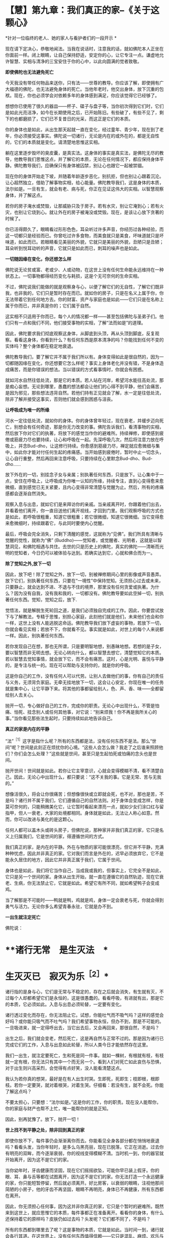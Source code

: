 * 【慧】第九章：我们真正的家--《关于这颗心》
:PROPERTIES:
:CUSTOM_ID: 慧第九章我们真正的家--关于这颗心
:END:

*针对一位临终的老人、她的家人与看护者们的一段开示 *　　

 

现在请下定决心，恭敬地闻法。当我在说话时，注意我的话，就如佛陀本人正坐在你面前一样。闭上眼睛，让自己保持舒适，安定你的心，让它专注一点。谦虚地允许智慧、实相与清净的三宝安住于你的心中，以此向圆满的觉者致敬。 

 

*即使佛陀也无法避免死亡*

 

今天我没有带任何物品来送你，只有法------世尊的教导。你应该了解，即使拥有广大福德的佛陀，也无法避免身体的死亡。当他年老时，他交出身体，放下沉重的包袱。现在，你也必须学会对依赖多年的身体感到满足，你应该觉得它已经够了。

 

想想你已使用了很久的器皿------杯子、碟子与盘子等，当你初次得到它们时，它们是如此光亮洁净，如今在长期使用之后，已开始陈旧。有些破了，有些不见了，剩下的也都磨损了，它们已不复昔日的光采，而这正是它们的本质。

 

你的身体也是如此，从出生那天起就一直在变化，经过童年、青少年，现在到了老年，你必须接受这事实。佛陀说一切诸行，无论是内在的或外在的，都是无自性的，它们的本质就是变化。请清楚地思惟这实相。

 

躺在这里逐步毁坏的臭皮囊，是真实法。这身体的事实是真实法，是佛陀无尽的教导，他教导我们思惟这点，并了解它的本质，无论在任何情况下，都应保持身体平静。佛陀教导我们，应确保只有身体被囚禁，别让心也跟它一起被禁锢。

 

现在你的身体开始走下坡，并随着年龄逐步恶化，别抗拒，但也别让心跟着沉沦。让心超然独立，借助了解事物实相，给心能量。佛陀教导我们，这是身体的本质，法尔如是。一旦有生，就会有老、病与死，你正在见证这伟大的实相。以智慧观察身体，并了解这点。

 

若你的房子淹水或焚毁，让那威胁只及于房子。若有水灾，别让它淹到心；若有火灾，也别让它烧到心。就让外在的房子被淹没或焚毁。现在，是该让心放下贪著的时候了。

 

你已活得颇久了，眼睛看过形形色色，耳朵听过许多声音，你经历过各种经验，而这一切都只是经验而已。你曾吃过许多食物，而美食就只是美食，坏味道就只是坏味道，如此而已。若眼睛看见美丽的外貌，它就只是美丽的外貌，丑陋只是丑陋；耳朵听到悦耳动听的声音，它就只是如此而已，刺耳的噪声也是如此。 

 

*一切随因缘在变化，你还想怎么样*

 

佛陀说无论贫或富、老或少、人或动物，在这世上没有任何生命能永远维持在一种状态上。一切事物都得经历变化与耗损，这是个无可奈何的生命实相。

 

不过，佛陀说我们能做的就是观察身与心，以便了解它们的无自性，了解它们既非我，也非我的，它们只是暂时存在而已。就如你的房子，只是在名义上属于你，你无法带着它到任何地方去。你的财富、资产与家庭也是如此------它们只是在名称上属于你而已，并非真是你的；它们属于自然。

 

这实相不只适用于你而已，每个人的情况都一样------甚至包括佛陀与圣弟子们。他们只有一点和我们不同，他们接受事物的实相，了解“法而如是”的道理。

 

因此，佛陀要求我们彻底观察这身体，从脚底到头顶，再从头顶到脚底，反复观察。看看这身体，你看到什么？有任何东西是原本清净的吗？你能找到任何不变的实体吗？整个身体都在稳定地衰退。

 

佛陀教导我们，要了解它并不属于我们所以有。身体变得如此是很自然的，因为一切都随因缘在变化，你还想要它怎么样呢？事实上身体老化并没有错，不是身体造成痛苦，而是你错误的想法。当以错误的方式看事情时，你就会有困惑。

 

就如河水自然往低处流，那是它的本质。若人站在河岸，希望河水能往高处流，那是痴心妄想。无论到哪里，愚蠢的想法都会让他们的心得不到平静，他们会痛苦，是因为邪见，那些想法违背自然。若他们持有正见就会了解，水一定是往低处流，除非了解并接受这事实，否则他们就会感到困惑与沮丧。 

 

*让呼吸成为唯一的所缘*

 

河水一定往低处流，就如你的身体。你的身体曾年轻过，现在衰老，并缓步迈向死亡，别想会有任何奇迹，那是你无力改变的事。佛陀告诉我们，看清事物的实相，然后放下你对它们的执著，将放下的感觉当作你的避难所。持续禅修，即使感到疲倦或筋疲力尽也要持续，让心和呼吸在一起。先深呼吸几次，然后将注意力放在呼吸上，并念Bud-dho，让这修行持续。你愈感到筋疲力尽，禅定就应愈微细与集中，如此你才能对付任何生起的疼痛感。当开始感到疲倦时，暂时中止一切念头，让心自行重整，然后再回来注意呼吸，只要持续在心里默念Bud-dho、Bud-dho......

 

放下外在的一切，别挂念子女与亲属；别执著任何东西，只是放下。让心集中于一点，安住在呼吸上，让呼吸成为你唯一认知的所缘，持续专注，直到心变得愈来愈微细，直到感觉已无关紧要，且内心变得非常清楚与觉醒为止。然后，所有的疼痛感都会逐渐自然消失。

观察入息与出息，就如它们是来拜访你的亲戚。当亲戚离开时，你跟着他们出去，并看着他们离开，你一直目送他们离开视线，才回到门里。我们观察呼吸的方式也是如此，若呼吸很粗重，知道它很粗重；若它很微细，知道它很微细。当它变得愈来愈微细时，持续跟着它，与此同时要使内心觉醒。

 

最后，呼吸会完全消失，只剩下清醒的感觉，这就称为“见佛”。我们所具有清晰与觉醒的觉性，就称为“佛” (Buddho)------觉知者，或觉醒者、光明者，这就是以智慧洞见，和佛陀相遇与共住。去世的只是历史上的佛陀，真实的佛陀------清晰而光明的觉知者，今日仍可以被体验与达到。若确实达到它，心就和佛合而为一。 

 

*除了觉知之外,放下一切*

 

因此，放下吧！除了觉知之外，放下一切，别被禅修期间心里的影像或声音愚弄。放下它们，别执著任何东西，只要在“一境性”中保持觉知。无须担心过去或未来，只要静止，就会达到不进、不退与不住的境界，那里没有任何贪爱或执著。为什么？因为没有自我，没有我和我的，一切都没有。佛陀教导要如此空掉一切，别执著任何东西。觉知，觉知之后，放下.

 

觉悟法，就是解脱生死轮回之道，是我们必须独自完成的工作。因此，你要尝试放下与了解教法，专精于思惟，别担心家庭，此刻他们就是他们，未来他们也会和你一样，这世上没有人能逃脱这命运。佛陀教导我们放下虚妄的事物，若放下一切，你就会看见实相；若放不下，你就看不见。事实就是如此，对世上的每个人来说都一样。因此，别执著任何东西。

 

若你发现自己在想，那也无所谓，只是要明智地想，别愚昧地想。若想的是子女，要以智慧而非无明去想。无论心转向什么，都以智慧去想它，清楚觉知它的本质。若以智慧去觉知事情，就会放下它，而不会有痛苦。这时，心是光明、喜悦与平静的，是专注与统一的。现在可以帮助与支持你的，就是你的呼吸。

 

这是你自己的工作，没有任何人可以代劳。让别人去做他们的事，你有自己的责任与义务，无须背负家庭。无牵无挂地放下一切，这会让心安定，你现在唯一的任务就是集中心，让它平静下来。将其他的事都留给别人，色、声、香、味------全都留给别人去关心。

 

抛开一切，专心做好自己的工作，完成你的职责。无论心中出现什么，不管是怕痛、怕死、挂念别人或任何其他事，对它说：“别来烦我！你不再是我所关心的事。”当你看见那些法生起时，只要持续如此地告诉自己。

 

[[./img/41-2.jpeg]]

*真正的家是内在的平静*

“法”^{［1］}这字是指什么呢？所有的东西都是法，没有任何东西不是法。那么“世间”呢？世间是此刻正在烦扰你的心境。“这些人会怎么做？我走了之后谁来照顾他们？你们会怎么处理？”这些就是世间，甚至只是生起怕死或怕痛的念头也是世间。

 

抛开世间！世间就是如此。若你让它主宰意识，心就会变得模糊不清，看不清楚自己。因此，无论心中出现什么，都只要说：“这不关我的事。它是无常、苦与无我的。”

 

想像活很久，将会让你很痛苦；但想像很快或立即就会死，也不对，那也是苦，不是吗？诸行并不属于我们，它们遵循自己的自然法则。对于身体会变成怎样，你是莫可奈何的，只能稍微美化它，让它暂时看起来漂亮一点，就如少女们涂口红与留指甲，但人一衰老，大家的处境都相同。身体就是如此，无法让人称心如意。然而，你可以改进与美化的是这颗心。

 

任何人都可以盖木头或砖头房子，但佛陀说，那种家并非我们真正的家，它只是名义上归属我们，它是世间的家，得遵循世间的方式。

 

我们真正的家，是内在的平静。外在与物质的家可能很漂亮，但它并不平静，充满种种忧虑，因此并非真正的家。它对我们而言是外在的，迟早必须放弃它，它不是能永久居住的地方，因此它并非真正属于我们，它属于世间。

 

身体也是如此，我们将它当作自己，当成我或我的，但事实上，它完全不是如此，它只是另一个世间的家。身体从出生开始，就一直在遵循它的自然轨迹，现在它衰老、生病，你无法禁止它，它就是如此。希望它有所不同，就如希望鸭子会变成鸡。

 

当了解那是不可能时------鸭就是鸭，鸡就是鸡，身体一定会衰老与死，你就会得到勇气与活力。无论你多么希望青春永驻，它就是办不到。 

*一出生就注定死亡*

佛陀说：

*    **诸行无常　是生灭法　*

*    生灭灭已　寂灭为乐^{［2］}* 　　

 

诸行指的是身与心，它们是无常与不稳定的，存在之后就会消失，有生就有灭，不过每个人却都希望它们是永恒的，这是很愚蠢的。看看呼吸，有进就有出，那是它的本质，它必须如此。入息与出息必须轮替，一定要有变化。

诸行透过变化而存在，你无法阻止它。试想，你能吐气而不吸气吗？这样的感觉会好吗？或你能只吸气而不吐气吗？我们希望事物永恒，但办不到，那是不可能的。一旦吸进来，就一定得呼出去，当它出去后，又会再回来，那很自然，不是吗？

出生之后，我们就会变老，然后死亡，这是再自然与正常不过的。那是因为诸行已完成它们的工作，入息与出息如此轮替，所以人类今日才能依然存在这里。

我们一出生，就注定要死亡，生和死是同一件事。就如一棵树，有根就有枝，有枝就一定有根，你无法只有其中一个而无另一个。看到人们对死亡如此哀伤与恐惧，对于出生则兴高采烈，会觉得有点好笑，没人能看清楚这点。

我认为若你真的想哭，最好是在有人出生时哭。生即死，死即生；枝即根，根即枝。若你一定要哭，就对着根哭，对着生哭。仔细看：若没有生，就不会死。你能了解这点吗？

不要太担心，只要想：“法尔如是。”这是你的工作，你的职责。现在没人能帮你，你的家庭与财产也帮不上忙，唯一能帮你的就是正知。　　

 

因此，别再犹豫了。放下，抛开一切！ 

*世上找不到平静之处，除非回到真正的家*

即使你放不下，每件事仍会渐渐离你而去。你能看见全身各部分都在悄悄地衰退吗？看看头发，当你年轻时，是多么乌黑亮丽，现在已脱落，它正在消逝。过去你有明亮的双眸，而今逐渐衰弱，你的视线变得模糊不清。当时机一到，你的器官就开始离开，因为这不是它们的家。

当你幼年时，牙齿健康而坚固，现在它们摇摇欲坠，可能你早已装上假牙。你的眼、耳、鼻与舌等都在试图离开，因为这不是它们的家。你无法打造一个永远健康的家，你只能短暂停留，然后就必须离开。好比房客，以衰弱的眼睛，注视他那间简陋的小房子，他的牙齿不再坚固，眼睛不再明亮，身体已不再健康，所有东西都在离开。

因此，你无须担心任何事，因为这并非你真正的家，它只是个暂时的避难所。既然来到这世上，就应思惟它的本质，每件事都正在准备离开。看看你的身体，有什么还保持着它的原样吗？皮肤仍如过去吗？头发呢？它们都不同了，不是吗？

所有的东西都到哪里去了呢？这是事物的本质，它就是如此。当时间一到，诸行就会各行其道。在这世界上，没有任何东西值得信赖------它只是混乱、麻烦、欢乐与痛苦无尽的循环，永无平静。

 

当没有真正的家时，我们就如漫无目标的旅人四处漂泊，在一处短暂停留后，就再度启程。除非回到我们真正的家，否则不会感到自在，就如离乡的旅人，只有回到家时，他才能真正感到放松与平静。

在这世上，无法找到真正平静的地方。无论贫穷或富有、成人或小孩，都得不到平静；不止教育程度低的人没有平静，受高等教育的人也是如此。任何地方都没有平静，那是世间的本质。不只财产很少的人痛苦，财产很多的人也同样痛苦。无论男女老少，每个人都痛苦。年老苦、年轻苦、富有苦、贫穷也苦------一切皆苦。 

 

*只要还未见到实相,我们就仍未回家*

当你如此思惟，就会看见无常与苦。事物为何会无常与苦呢？因为它们都是无我的。

包括你这生病的身体与觉知病痛的心，都称为“法”。凡是无形的思想、感受与认识，都称为“名法”；受病痛所苦的身体则称为“色法”，物质与非物质都是法。

因此，我们与法同在，我们活在法中，我们就是法。其实，只有法持续生灭。每个刹那我们都在出生与死亡，法尔如是。

关于世尊，我们应如此想，只要他的说法有多真实，他就有多值得尊敬。即使从未修行，只要我们看见事物的实相，就看见他教导的法。反之，虽然我们知道教法，并加以研究与修行，但只要还未见到实相，我们就仍未回家。 

 

*持续放下,直到心抵达平静*

因此，请了解这点。一切人或生物都在准备离开，大限一到，都必须各奔前程，无论富人、穷人、年轻人或老人，都一定得经历这变迁。

 

当你了解这世间的实相时，就会觉得它是个无聊的地方。当你明白没有真实与固定不变的事物可供倚赖时，就会对这世间感到厌倦而不抱幻想。不抱幻想并非指嫌恶，心是清楚的，它了解这事实是无可挽回的，是世间的实相。如此觉知后，你就能放下贪著，以不卑不亢的心放下，通过智慧，看见诸行变化的本质，而得到平静------诸行无常。

 

无常即是佛，若我们真的看见无常法，就会看见无常的常性------变迁的现象是不变的。这是众生所拥有的常性：从童年到老年持续地转变，这无常性与变易性是恒常不变的。若如此观察，心就会很自在，当你如此思惟时，就会认为它们很无聊，而不会对它们抱有任何幻想，对世间欲乐的喜好就会消失。你将会了解，若拥有得多，则必须抛开的就多；若拥有得少，则必须抛开的就少。财富就只是财富，长寿就只是长寿，它们并没有任何特别。

 

重点在于，我们应照着佛陀教导的方式去做，建立自己的家，使用我向你介绍的方法去建设它，建立你自己的家。放下，持续放下，直到心抵达不进、不退与不住的平静为止。欢乐与痛苦都不是你的家，两者都会衰退与消逝。

 

佛陀了解，一切诸行都是无常的，因此，他教导我们放下对它们的贪著。当走到生命的尽头时，我们别无选择，都得撒手。所以在此之前，先把事情放下不是比较好吗？它们只是我们所背负的重担，为何不现在就将负担放下？放下，请放松！让你的家人来照顾你。

 

[[./img/41-3.jpeg]]

*法的价值是永恒的，让你永远受用不尽*

 

照顾病患会增长善与福德，给人机会的病患，不应增添他们的麻烦。若有疼痛或其他问题要让他们知道，并保持心理健康。照顾病患者应让自己的内心充满温暖与和善，别陷入瞋恚中，这是你们回报他们的机会。从出生、童年到长大成人，你们一直都依赖父母，今天能在这里，都是因为父母无微不至的照顾，你们亏欠他们的实在太多了。

 

今天所有子女与亲属都聚集在此，看到母亲如何变成你们的小孩，从前你们是她的小孩，现在她变成你们的小孩，她愈来愈老。直到她再度成为小孩为止。她的记忆力衰退、视力模糊，且耳朵也失灵。有时她的话颠三倒四，别让它搅乱你们。

 

照顾病患的你们一定也要知道如何放下，别坚持己见，要尊重她的意思。当小孩不听话时，有时父母亲会睁一只眼、闭一只眼，以维持和乐的气氛。现在母亲就如那个小孩，她的记忆与知觉都混淆了，有时会叫错你们的名字，或想要盘子却请你们拿杯子，这很正常，别因它而心烦意乱。

 

病人应记住照顾者的仁慈，他们耐心地承担苦受。在你们自己的心地上用功，别让心散乱，且别增加照顾者的负担，让善德与仁慈充满那些照顾者的心。别憎恶那些令人厌恶的工作，如清理痰液、尿液与排泄物等。尽你们所能，家中的每个人都应尽自己的一份力量。

 

你们只有一个母亲。她给你们生命，她曾是你们的导师、良医与护士------她曾是你们的一切。她善尽父母的职责，将你们抚养长大，与你们分享她的财富，并让你们成为她的继承人。所以，佛陀教导要知恩与报恩，这两者是互补的。若父母困乏、生病或有难，我们都应该尽全力帮助他们，这就是知恩与报恩，是维系世间的美德。它能使家庭免于破碎，而获得稳定与和谐。

 

今天，在你生病的时刻，我带来一份法的礼物。我没有任何物质上的东西可以献给你，在这间屋子里，似乎已有许多那样的东西。因此，我给你法，它的价值是永恒的，让你永远受用不尽。收到它之后，你可以随意将它转赠给其他更多的人，它永远不会减少，那是实相的本质。

 

我很高兴能带给你这份法的礼物，并希望它能给你对抗痛苦的力量。

 　**

[[./img/41-4.png]]

-----
注释:

[1]法(dhamma):现象或心境。请参考名法(nama-dhamma)、真实法(sacca
dhamma)、

有为法(sankhata  dhamma)、戒法(stla-dhamma)、世间法(worldly dhammas)。

[2]传统上于葬礼中唱诵的偈子。

                         

